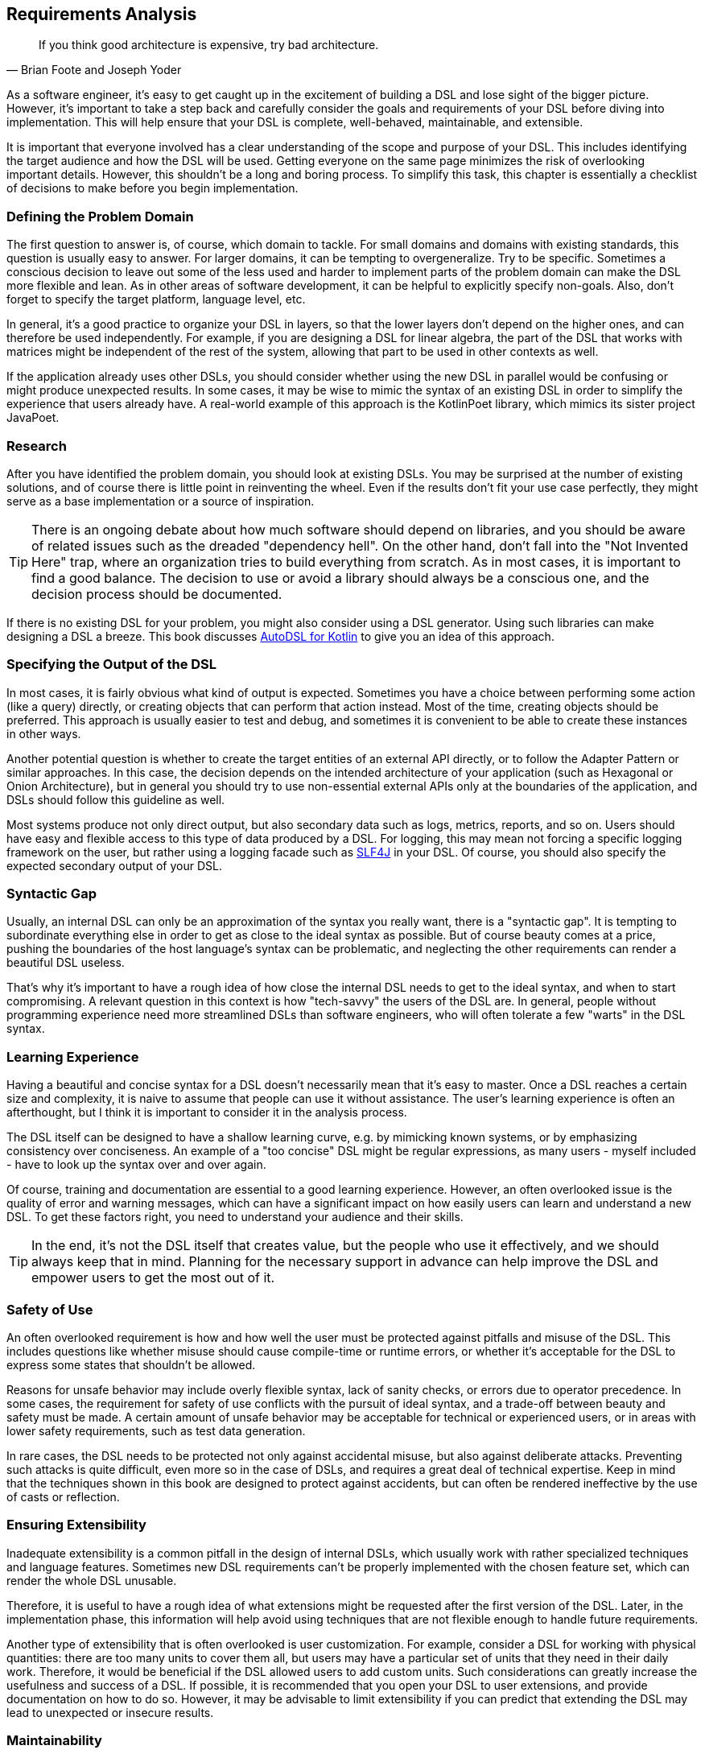 == Requirements Analysis (((Requirement Analysis)))

> If you think good architecture is expensive, try bad architecture.
-- Brian Foote and Joseph Yoder

As a software engineer, it's easy to get caught up in the excitement of building a DSL and lose sight of the bigger picture. However, it's important to take a step back and carefully consider the goals and requirements of your DSL before diving into implementation. This will help ensure that your DSL is complete, well-behaved, maintainable, and extensible.

It is important that everyone involved has a clear understanding of the scope and purpose of your DSL. This includes identifying the target audience and how the DSL will be used. Getting everyone on the same page minimizes the risk of overlooking important details. However, this shouldn't be a long and boring process. To simplify this task, this chapter is essentially a checklist of decisions to make before you begin implementation.

=== Defining the Problem Domain (((Problem Domain)))

The first question to answer is, of course, which domain to tackle. For small domains and domains with existing standards, this question is usually easy to answer. For larger domains, it can be tempting to overgeneralize. Try to be specific. Sometimes a conscious decision to leave out some of the less used and harder to implement parts of the problem domain can make the DSL more flexible and lean. As in other areas of software development, it can be helpful to explicitly specify non-goals. Also, don't forget to specify the target platform, language level, etc.

In general, it's a good practice to organize your DSL in layers, so that the lower layers don't depend on the higher ones, and can therefore be used independently. For example, if you are designing a DSL for linear algebra, the part of the DSL that works with matrices might be independent of the rest of the system, allowing that part to be used in other contexts as well.

If the application already uses other DSLs, you should consider whether using the new DSL in parallel would be confusing or might produce unexpected results. In some cases, it may be wise to mimic the syntax of an existing DSL in order to simplify the experience that users already have. A real-world example of this approach is the KotlinPoet(((Kotlin Poet))) library, which mimics its sister project JavaPoet(((JavaPoet))).

=== Research (((Research)))

After you have identified the problem domain, you should look at existing DSLs. You may be surprised at the number of existing solutions, and of course there is little point in reinventing the wheel. Even if the results don't fit your use case perfectly, they might serve as a base implementation or a source of inspiration.

TIP: There is an ongoing debate about how much software should depend on libraries, and you should be aware of related issues such as the dreaded "dependency hell". On the other hand, don't fall into the "Not Invented Here" (((Not Invented Here))) trap, where an organization tries to build everything from scratch. As in most cases, it is important to find a good balance. The decision to use or avoid a library should always be a conscious one, and the decision process should be documented.

If there is no existing DSL for your problem, you might also consider using a DSL generator. Using such libraries can make designing a DSL a breeze. This book discusses https://github.com/F43nd1r/autodsl[AutoDSL for Kotlin](((AutoDSL))) to give you an idea of this approach.

=== Specifying the Output of the DSL (((DSL Output)))

In most cases, it is fairly obvious what kind of output is expected. Sometimes you have a choice between performing some action (like a query) directly, or creating objects that can perform that action instead. Most of the time, creating objects should be preferred. This approach is usually easier to test and debug, and sometimes it is convenient to be able to create these instances in other ways.

Another potential question is whether to create the target entities of an external API directly, or to follow the Adapter Pattern or similar approaches. In this case, the decision depends on the intended architecture of your application (such as Hexagonal or Onion Architecture), but in general you should try to use non-essential external APIs only at the boundaries of the application, and DSLs should follow this guideline as well.

Most systems produce not only direct output, but also secondary data such as logs, metrics, reports, and so on. Users should have easy and flexible access to this type of data produced by a DSL. For logging(((Logging))), this may mean not forcing a specific logging framework on the user, but rather using a logging facade such as https://www.slf4j.org/[SLF4J](((SLF4J))) in your DSL. Of course, you should also specify the expected secondary output of your DSL.

=== Syntactic Gap (((Syntactic Gap)))

Usually, an internal DSL can only be an approximation of the syntax you really want, there is a "syntactic gap". It is tempting to subordinate everything else in order to get as close to the ideal syntax as possible. But of course beauty comes at a price, pushing the boundaries of the host language's syntax can be problematic, and neglecting the other requirements can render a beautiful DSL useless.

That's why it's important to have a rough idea of how close the internal DSL needs to get to the ideal syntax, and when to start compromising. A relevant question in this context is how "tech-savvy" the users of the DSL are. In general, people without programming experience need more streamlined DSLs than software engineers, who will often tolerate a few "warts" in the DSL syntax.

=== Learning Experience (((Learning Experience)))

Having a beautiful and concise syntax for a DSL doesn't necessarily mean that it's easy to master. Once a DSL reaches a certain size and complexity, it is naive to assume that people can use it without assistance. The user's learning experience is often an afterthought, but I think it is important to consider it in the analysis process.

The DSL itself can be designed to have a shallow learning curve, e.g. by mimicking known systems, or by emphasizing consistency over conciseness. An example of a "too concise" DSL might be regular expressions, as many users - myself included - have to look up the syntax over and over again.

Of course, training and documentation are essential to a good learning experience. However, an often overlooked issue is the quality of error and warning messages, which can have a significant impact on how easily users can learn and understand a new DSL. To get these factors right, you need to understand your audience and their skills.

TIP: In the end, it's not the DSL itself that creates value, but the people who use it effectively, and we should always keep that in mind. Planning for the necessary support in advance can help improve the DSL and empower users to get the most out of it.

=== Safety of Use (((Safety of Use)))

An often overlooked requirement is how and how well the user must be protected against pitfalls and misuse of the DSL. This includes questions like whether misuse should cause compile-time or runtime errors, or whether it's acceptable for the DSL to express some states that shouldn't be allowed.

Reasons for unsafe behavior may include overly flexible syntax, lack of sanity checks, or errors due to operator precedence. In some cases, the requirement for safety of use conflicts with the pursuit of ideal syntax, and a trade-off between beauty and safety must be made. A certain amount of unsafe behavior may be acceptable for technical or experienced users, or in areas with lower safety requirements, such as test data generation.

In rare cases, the DSL needs to be protected not only against accidental misuse, but also against deliberate attacks. Preventing such attacks is quite difficult, even more so in the case of DSLs, and requires a great deal of technical expertise. Keep in mind that the techniques shown in this book are designed to protect against accidents, but can often be rendered ineffective by the use of casts or reflection.

=== Ensuring Extensibility (((Extensibility)))

Inadequate extensibility is a common pitfall in the design of internal DSLs, which usually work with rather specialized techniques and language features. Sometimes new DSL requirements can't be properly implemented with the chosen feature set, which can render the whole DSL unusable.

Therefore, it is useful to have a rough idea of what extensions might be requested after the first version of the DSL. Later, in the implementation phase, this information will help avoid using techniques that are not flexible enough to handle future requirements.

Another type of extensibility that is often overlooked is user customization. For example, consider a DSL for working with physical quantities: there are too many units to cover them all, but users may have a particular set of units that they need in their daily work. Therefore, it would be beneficial if the DSL allowed users to add custom units. Such considerations can greatly increase the usefulness and success of a DSL. If possible, it is recommended that you open your DSL to user extensions, and provide documentation on how to do so. However, it may be advisable to limit extensibility if you can predict that extending the DSL may lead to unexpected or insecure results.

=== Maintainability (((Maintainability)))

The DSL requires not only initial implementation, but also ongoing maintenance. It is essential to estimate the resources required to maintain and update the code, which influences decisions such as acceptable external dependencies or the potential need for code generation(((Code Generation))).

An often underestimated aspect of maintenance is establishing effective feedback channels for DSL users. While a basic bug tracker is essential, larger projects may benefit from additional features such as discussion forums or dedicated user support. Good communication with users can play a major role in the overall success of a DSL, so it is beneficial to make it an integral part of the DSL strategy.

=== Performance (((Performance))) and Memory (((Memory))) Requirements

Often, performance considerations don't get much attention. However, in most cases, DSLs call extra operations, instantiate extra classes, and may trigger garbage collections. If you are working with big data(((Big Data))) or have a wasteful DSL design, you may run into performance and memory problems. That's why it's important to estimate performance requirements up front and use load testing and metrics accordingly.

=== Java Interoperability (((Java Interoperability)))

This is a Kotlin specific question: There are many environments that use a mix of Java and Kotlin, so it may be necessary to use a DSL written in Kotlin from Java code. Usually this direction is more challenging than using Java from Kotlin code, and depending on the language features, a Kotlin DSL might be practically unusable from Java. However, in many cases, some "glue code" can help bridge the gap, and the Kotlin language itself includes some features to increase interoperability with Java.

If Java interoperability is required, it should be considered at the design stage. The challenges and possible solutions are discussed in more detail in <<chapter-13_java.adoc#javaInteroperability, Chapter 13>>.

=== Closed or Open Source (((Closed Source))) (((Open Source)))

One important consideration that should be decided up front is whether to open source the DSL project. Doing so can have several benefits, including community contributions, increased exposure, and potential collaborations. However, it also means giving up control over the direction of the project and potentially exposing any bugs or vulnerabilities to the public. In addition, open source projects require ongoing maintenance and support from the original developers, which can be time-consuming and resource-intensive. Ultimately, the decision to open source a DSL project should be carefully weighed against the potential benefits and drawbacks.

=== Ready, Steady, Go?

Once you have identified the requirements for your DSL project, it is important to carefully consider its scope, complexity, and benefits before moving forward. While building DSLs can be very beneficial, it is important to ensure that they have a clear purpose and provide tangible value to their users, and that the scope of the project is manageable for your organization.

If you find that the project does not meet these criteria, it may be best to cancel it. However, if you believe that the project is both feasible and useful, you can proceed with implementation. Keep the overall goals and purpose of the DSL in mind as you work, and be prepared to adapt and refine your approach as needed.

Remember that building a DSL is a means to an end, not an end in itself. It should ultimately serve the needs of its users and provide value to your organization or the public. Therefore, careful consideration of the project's feasibility, purpose, and value is critical before beginning implementation.